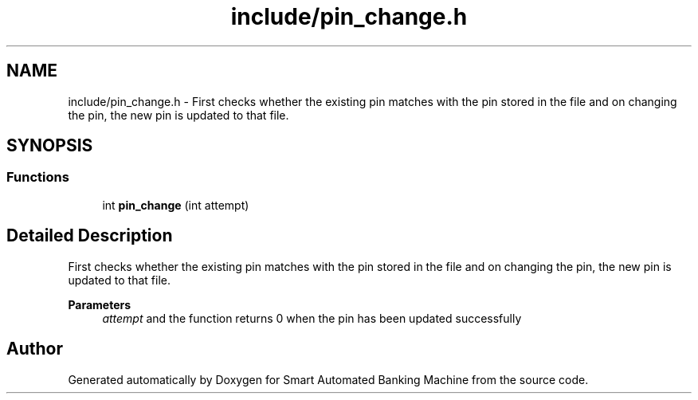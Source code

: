.TH "include/pin_change.h" 3 "Wed Apr 22 2020" "Smart Automated Banking Machine" \" -*- nroff -*-
.ad l
.nh
.SH NAME
include/pin_change.h \- First checks whether the existing pin matches with the pin stored in the file and on changing the pin, the new pin is updated to that file\&.  

.SH SYNOPSIS
.br
.PP
.SS "Functions"

.in +1c
.ti -1c
.RI "int \fBpin_change\fP (int attempt)"
.br
.in -1c
.SH "Detailed Description"
.PP 
First checks whether the existing pin matches with the pin stored in the file and on changing the pin, the new pin is updated to that file\&. 


.PP
\fBParameters\fP
.RS 4
\fIattempt\fP and the function returns 0 when the pin has been updated successfully 
.RE
.PP

.SH "Author"
.PP 
Generated automatically by Doxygen for Smart Automated Banking Machine from the source code\&.
